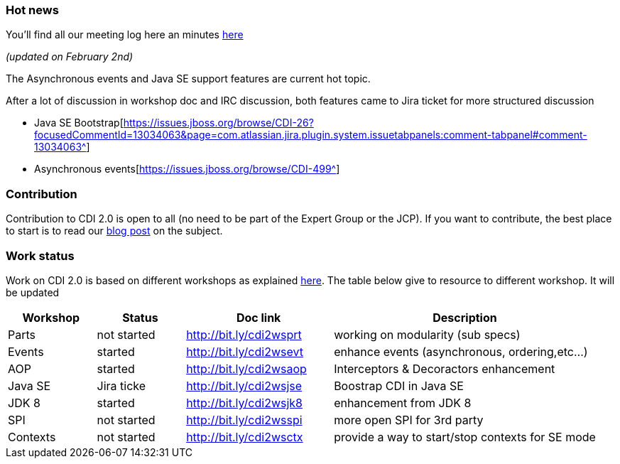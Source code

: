 === Hot news

You'll find all our meeting log here an minutes http://transcripts.jboss.org/meeting/irc.freenode.org/cdi-dev/index.html[here^]

_(updated on February 2nd)_

The Asynchronous events and Java SE support features are current hot topic.

After a lot of discussion in workshop doc and IRC discussion, both features came to Jira ticket for more structured discussion

* Java SE Bootstrap[https://issues.jboss.org/browse/CDI-26?focusedCommentId=13034063&page=com.atlassian.jira.plugin.system.issuetabpanels:comment-tabpanel#comment-13034063^]
* Asynchronous events[https://issues.jboss.org/browse/CDI-499^]


=== Contribution

Contribution to CDI 2.0 is open to all (no need to be part of the Expert Group or the JCP). If you want to contribute, the best place to start is to read our link:/news/2014/08/26/CDI-20_needs_you/[blog post] on the subject.

=== Work status

Work on CDI 2.0 is based on different workshops as explained  link:/news/2014/10/06/CDI-20_working_method/[here^].
The table below give to resource to different workshop. It will be updated


[width="100%",cols="15,15,25,45",options="header"]
|===

|Workshop|Status |Doc link|Description

|Parts|not started|http://bit.ly/cdi2wsprt|working on modularity (sub specs)

|Events|started|http://bit.ly/cdi2wsevt|enhance events (asynchronous, ordering,etc...)

|AOP|started|http://bit.ly/cdi2wsaop|Interceptors & Decoractors enhancement

|Java SE|Jira ticke|http://bit.ly/cdi2wsjse|Boostrap CDI in Java SE

|JDK 8 |started|http://bit.ly/cdi2wsjk8|enhancement from JDK 8

|SPI |not started|http://bit.ly/cdi2wsspi|more open SPI for 3rd party

|Contexts |not started|http://bit.ly/cdi2wsctx|provide a way to start/stop contexts for SE mode


|===
